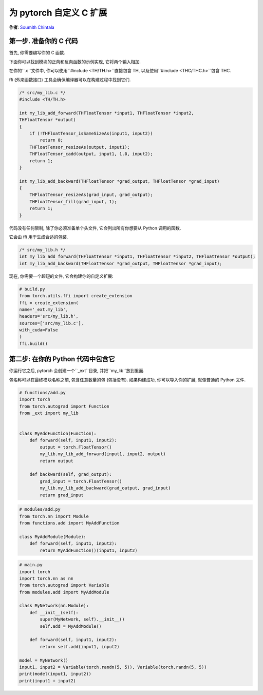 为 pytorch 自定义 C 扩展
========================
**作者**: `Soumith Chintala <http://soumith.ch>`_


第一步. 准备你的 C 代码
-----------------------

首先, 你需要编写你的 C 函数.

下面你可以找到模块的正向和反向函数的示例实现, 它将两个输入相加.

在你的``.c``文件中, 你可以使用``#include <TH/TH.h>``直接包含 TH, 以及使用``#include <THC/THC.h>``包含 THC.

ffi (外来函数接口) 工具会确保编译器可以在构建过程中找到它们.

.. code:: C

    /* src/my_lib.c */
    #include <TH/TH.h>

    int my_lib_add_forward(THFloatTensor *input1, THFloatTensor *input2,
    THFloatTensor *output)
    {
        if (!THFloatTensor_isSameSizeAs(input1, input2))
            return 0;
        THFloatTensor_resizeAs(output, input1);
        THFloatTensor_cadd(output, input1, 1.0, input2);
        return 1;
    }

    int my_lib_add_backward(THFloatTensor *grad_output, THFloatTensor *grad_input)
    {
        THFloatTensor_resizeAs(grad_input, grad_output);
        THFloatTensor_fill(grad_input, 1);
        return 1;
    }


代码没有任何限制, 除了你必须准备单个头文件, 它会列出所有你想要从 Python 调用的函数.

它会由 ffi 用于生成合适的包装.

.. code:: C

    /* src/my_lib.h */
    int my_lib_add_forward(THFloatTensor *input1, THFloatTensor *input2, THFloatTensor *output);
    int my_lib_add_backward(THFloatTensor *grad_output, THFloatTensor *grad_input);

现在, 你需要一个超短的文件, 它会构建你的自定义扩展:

.. code:: python

    # build.py
    from torch.utils.ffi import create_extension
    ffi = create_extension(
    name='_ext.my_lib',
    headers='src/my_lib.h',
    sources=['src/my_lib.c'],
    with_cuda=False
    )
    ffi.build()

第二步: 在你的 Python 代码中包含它
----------------------------------

你运行它之后, pytorch 会创建一个``_ext``目录, 并把``my_lib``放到里面.


包名称可以在最终模块名称之前, 包含任意数量的包 (包括没有). 如果构建成功, 你可以导入你的扩展, 就像普通的 Python 文件.

.. code:: python

    # functions/add.py
    import torch
    from torch.autograd import Function
    from _ext import my_lib


    class MyAddFunction(Function):
        def forward(self, input1, input2):
            output = torch.FloatTensor()
            my_lib.my_lib_add_forward(input1, input2, output)
            return output

        def backward(self, grad_output):
            grad_input = torch.FloatTensor()
            my_lib.my_lib_add_backward(grad_output, grad_input)
            return grad_input

.. code:: python

    # modules/add.py
    from torch.nn import Module
    from functions.add import MyAddFunction

    class MyAddModule(Module):
        def forward(self, input1, input2):
            return MyAddFunction()(input1, input2)


.. code:: python

    # main.py
    import torch
    import torch.nn as nn
    from torch.autograd import Variable
    from modules.add import MyAddModule

    class MyNetwork(nn.Module):
        def __init__(self):
            super(MyNetwork, self).__init__()
            self.add = MyAddModule()

        def forward(self, input1, input2):
            return self.add(input1, input2)

    model = MyNetwork()
    input1, input2 = Variable(torch.randn(5, 5)), Variable(torch.randn(5, 5))
    print(model(input1, input2))
    print(input1 + input2)


